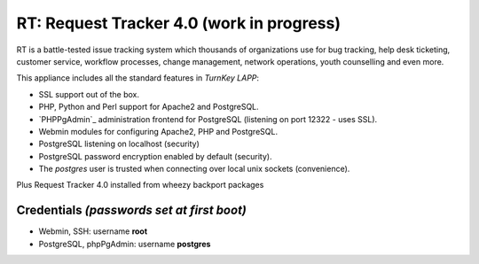 
RT: Request Tracker 4.0 (work in progress)
=============================

RT is a battle-tested issue tracking system which thousands of
organizations use for bug tracking, help desk ticketing, 
customer service, workflow processes, change management, network 
operations, youth counselling and even more.


This appliance includes all the standard features in `TurnKey LAPP`:

- SSL support out of the box.
- PHP, Python and Perl support for Apache2 and PostgreSQL.
- `PHPPgAdmin`_ administration frontend for PostgreSQL (listening on
  port 12322 - uses SSL).
- Webmin modules for configuring Apache2, PHP and PostgreSQL.
- PostgreSQL listening on localhost (security)
- PostgreSQL password encryption enabled by default (security).
- The *postgres* user is trusted when connecting over local unix sockets
  (convenience).

Plus Request Tracker 4.0 installed from wheezy backport packages


Credentials *(passwords set at first boot)*
-------------------------------------------

-  Webmin, SSH: username **root**
-  PostgreSQL, phpPgAdmin: username **postgres**

